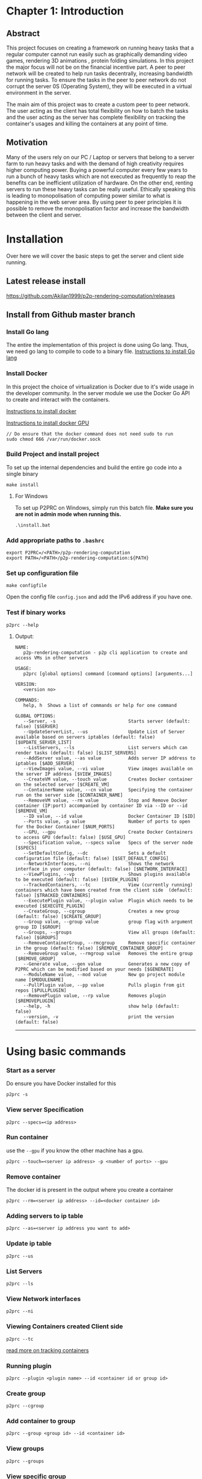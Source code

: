 * Chapter 1: Introduction
:PROPERTIES:
:CUSTOM_ID: chapter-1-introduction
:END:

** Abstract
:PROPERTIES:
:CUSTOM_ID: abstract
:END:
This project focuses on creating a framework on running heavy tasks that
a regular computer cannot run easily such as graphically demanding video
games, rendering 3D animations , protein folding simulations. In this
project the major focus will not be on the financial incentive part. A
peer to peer network will be created to help run tasks decentrally,
increasing bandwidth for running tasks. To ensure the tasks in the peer
to peer network do not corrupt the server 0S (Operating System), they
will be executed in a virtual environment in the server.

The main aim of this project was to create a custom peer to peer
network. The user acting as the client has total flexibility on how to
batch the tasks and the user acting as the server has complete
flexibility on tracking the container's usages and killing the
containers at any point of time.

** Motivation
:PROPERTIES:
:CUSTOM_ID: motivation
:END:
Many of the users rely on our PC / Laptop or servers that belong to a
server farm to run heavy tasks and with the demand of high creativity
requires higher computing power. Buying a powerful computer every few
years to run a bunch of heavy tasks which are not executed as frequently
to reap the benefits can be inefficient utilization of hardware. On the
other end, renting servers to run these heavy tasks can be really
useful. Ethically speaking this is leading to monopolisation of
computing power similar to what is happening in the web server area. By
using peer to peer principles it is possible to remove the
monopolisation factor and increase the bandwidth between the client and
server.

* Installation
:PROPERTIES:
:CUSTOM_ID: installation
:END:

Over here we will cover the basic steps to get the server and client
side running.

** Latest release install
:PROPERTIES:
:CUSTOM_ID: latest-release-install
:END:
https://github.com/Akilan1999/p2p-rendering-computation/releases

** Install from Github master branch
:PROPERTIES:
:CUSTOM_ID: install-from-github-master-branch
:END:
*** Install Go lang
:PROPERTIES:
:CUSTOM_ID: install-go-lang
:END:
The entire the implementation of this project is done using Go lang.
Thus, we need go lang to compile to code to a binary file.
[[https://golang.org/doc/install][Instructions to install Go lang]]

*** Install Docker
:PROPERTIES:
:CUSTOM_ID: install-docker
:END:
In this project the choice of virtualization is Docker due to it's wide
usage in the developer community. In the server module we use the Docker
Go API to create and interact with the containers.

[[https://docs.docker.com/get-docker/][Instructions to install docker]]

[[https://docs.nvidia.com/datacenter/cloud-native/container-toolkit/install-guide.html#docker][Instructions
to install docker GPU]]

#+begin_example
// Do ensure that the docker command does not need sudo to run
sudo chmod 666 /var/run/docker.sock
#+end_example

*** Build Project and install project
:PROPERTIES:
:CUSTOM_ID: build-project-and-install-project
:END:
To set up the internal dependencies and build the entire go code into a
single binary

#+begin_example
make install
#+end_example

**** For Windows
:PROPERTIES:
:CUSTOM_ID: for-windows
:END:
To set up P2PRC on Windows, simply run this batch file. *Make sure you
are not in admin mode when running this.*

#+begin_example
.\install.bat
#+end_example

*** Add appropriate paths to =.bashrc=
:PROPERTIES:
:CUSTOM_ID: add-appropriate-paths-to-.bashrc
:END:
#+begin_example
export P2PRC=/<PATH>/p2p-rendering-computation
export PATH=/<PATH>/p2p-rendering-computation:${PATH}
#+end_example

*** Set up configuration file
:PROPERTIES:
:CUSTOM_ID: set-up-configuration-file
:END:
#+begin_example
make configfile 
#+end_example

Open the config file =config.json= and add the IPv6 address if you have
one.

*** Test if binary works
:PROPERTIES:
:CUSTOM_ID: test-if-binary-works
:END:
#+begin_example
p2prc --help
#+end_example

**** Output:
:PROPERTIES:
:CUSTOM_ID: output
:END:
#+begin_example
NAME:
   p2p-rendering-computation - p2p cli application to create and access VMs in other servers

USAGE:
   p2prc [global options] command [command options] [arguments...]

VERSION:
   <version no>

COMMANDS:
   help, h  Shows a list of commands or help for one command

GLOBAL OPTIONS:
   --Server, -s                           Starts server (default: false) [$SERVER]
   --UpdateServerList, --us               Update List of Server available based on servers iptables (default: false) [$UPDATE_SERVER_LIST]
   --ListServers, --ls                    List servers which can render tasks (default: false) [$LIST_SERVERS]
   --AddServer value, --as value          Adds server IP address to iptables [$ADD_SERVER]
   --ViewImages value, --vi value         View images available on the server IP address [$VIEW_IMAGES]
   --CreateVM value, --touch value        Creates Docker container on the selected server [$CREATE_VM]
   --ContainerName value, --cn value      Specifying the container run on the server side [$CONTAINER_NAME]
   --RemoveVM value, --rm value           Stop and Remove Docker container (IP:port) accompanied by container ID via --ID or --id [$REMOVE_VM]
   --ID value, --id value                 Docker Container ID [$ID]
   --Ports value, -p value                Number of ports to open for the Docker Container [$NUM_PORTS]
   --GPU, --gpu                           Create Docker Containers to access GPU (default: false) [$USE_GPU]
   --Specification value, --specs value   Specs of the server node [$SPECS]
   --SetDefaultConfig, --dc               Sets a default configuration file (default: false) [$SET_DEFAULT_CONFIG]
   --NetworkInterfaces, --ni              Shows the network interface in your computer (default: false) [$NETWORK_INTERFACE]
   --ViewPlugins, --vp                    Shows plugins available to be executed (default: false) [$VIEW_PLUGIN]
   --TrackedContainers, --tc              View (currently running) containers which have been created from the client side  (default: false) [$TRACKED_CONTAINERS]
   --ExecutePlugin value, --plugin value  Plugin which needs to be executed [$EXECUTE_PLUGIN]
   --CreateGroup, --cgroup                Creates a new group (default: false) [$CREATE_GROUP]
   --Group value, --group value           group flag with argument group ID [$GROUP]
   --Groups, --groups                     View all groups (default: false) [$GROUPS]
   --RemoveContainerGroup, --rmcgroup     Remove specific container in the group (default: false) [$REMOVE_CONTAINER_GROUP]
   --RemoveGroup value, --rmgroup value   Removes the entire group [$REMOVE_GROUP]
   --Generate value, --gen value          Generates a new copy of P2PRC which can be modified based on your needs [$GENERATE]
   --ModuleName value, --mod value        New go project module name [$MODULENAME]
   --PullPlugin value, --pp value         Pulls plugin from git repos [$PULLPLUGIN]
   --RemovePlugin value, --rp value       Removes plugin [$REMOVEPLUGIN]
   --help, -h                             show help (default: false)
   --version, -v                          print the version (default: false)
#+end_example

--------------

* Using basic commands
:PROPERTIES:
:CUSTOM_ID: using-basic-commands
:END:
*** Start as a server
:PROPERTIES:
:CUSTOM_ID: start-as-a-server
:END:
Do ensure you have Docker installed for this

#+begin_example
p2prc -s 
#+end_example

*** View server Specification
:PROPERTIES:
:CUSTOM_ID: view-server-specification
:END:
#+begin_example
p2prc --specs=<ip address>
#+end_example

*** Run container
:PROPERTIES:
:CUSTOM_ID: run-container
:END:
use the =--gpu= if you know the other machine has a gpu.

#+begin_example
p2prc --touch=<server ip address> -p <number of ports> --gpu
#+end_example

*** Remove container
:PROPERTIES:
:CUSTOM_ID: remove-container
:END:
The docker id is present in the output where you create a container

#+begin_example
p2prc --rm=<server ip address> --id=<docker container id> 
#+end_example

*** Adding servers to ip table
:PROPERTIES:
:CUSTOM_ID: adding-servers-to-ip-table
:END:
#+begin_example
p2prc --as=<server ip address you want to add> 
#+end_example

*** Update ip table
:PROPERTIES:
:CUSTOM_ID: update-ip-table
:END:
#+begin_example
p2prc --us 
#+end_example

*** List Servers
:PROPERTIES:
:CUSTOM_ID: list-servers
:END:
#+begin_example
p2prc --ls 
#+end_example

*** View Network interfaces
:PROPERTIES:
:CUSTOM_ID: view-network-interfaces
:END:
#+begin_example
p2prc --ni
#+end_example

*** Viewing Containers created Client side
:PROPERTIES:
:CUSTOM_ID: viewing-containers-created-client-side
:END:
#+begin_example
p2prc --tc
#+end_example

[[file:ClientImplementation.md#tracking-containers][read more on
tracking containers]]

*** Running plugin
:PROPERTIES:
:CUSTOM_ID: running-plugin
:END:
#+begin_example
p2prc --plugin <plugin name> --id <container id or group id>
#+end_example

*** Create group
:PROPERTIES:
:CUSTOM_ID: create-group
:END:
#+begin_example
p2prc --cgroup
#+end_example

*** Add container to group
:PROPERTIES:
:CUSTOM_ID: add-container-to-group
:END:
#+begin_example
p2prc --group <group id> --id <container id>
#+end_example

*** View groups
:PROPERTIES:
:CUSTOM_ID: view-groups
:END:
#+begin_example
p2prc --groups
#+end_example

*** View specific group
:PROPERTIES:
:CUSTOM_ID: view-specific-group
:END:
#+begin_example
p2prc --group <group id>
#+end_example

*** Delete container from group
:PROPERTIES:
:CUSTOM_ID: delete-container-from-group
:END:
#+begin_example
p2prc --rmcgroup --group <group id> --id <container id> 
#+end_example

*** Delete entire group
:PROPERTIES:
:CUSTOM_ID: delete-entire-group
:END:
#+begin_example
p2prc --rmgroup <group id>
#+end_example

[[file:ClientImplementation.md#Grouping-Containers][read more on
grouping containers]] ### Extending usecase of P2PRC (Requires a go
compiler to run)

#+begin_example
p2prc --gen <project name> --mod <go module name>
#+end_example

[[file:GenerateImplementation.md][read more about the generate module]]

*** Pulling plugin from a remote repo
:PROPERTIES:
:CUSTOM_ID: pulling-plugin-from-a-remote-repo
:END:
#+begin_example
p2prc --pp <repo link>
#+end_example

*** Deleting plugin from the plugin directory
:PROPERTIES:
:CUSTOM_ID: deleting-plugin-from-the-plugin-directory
:END:
#+begin_example
p2prc --rp <plugin name> 
#+end_example

*** Added custom metadata about the current node
:PROPERTIES:
:CUSTOM_ID: added-custom-metadata-about-the-current-node
:END:
#+begin_example
p2prc --amd "custom metadata"
#+end_example

--------------

* Using Plugins
:PROPERTIES:
:CUSTOM_ID: using-plugins
:END:
This feature is still Under Development:
[[file:PluginImplementation.md][Read more on the implementation]]

**** Dependencies
:PROPERTIES:
:CUSTOM_ID: dependencies
:END:
- Ansible:
  - Debian/ubuntu: =sudo apt install ansible=
  - Others:
    [[https://ansible-tips-and-tricks.readthedocs.io/en/latest/ansible/install/][Installation
    link]]

**** Run Test Cases
:PROPERTIES:
:CUSTOM_ID: run-test-cases
:END:
- Generate Test Case Ansible file
  - =make testcases=
- Enter inside plugin directory and run tests.

#+begin_quote
[!NOTE] That docker needs to installed and needs to run without sudo.
Refer the section [[#install-docker][Install Docker]]. - =cd plugin= -
=go test .=

#+end_quote

* P2P Module Implementation
:PROPERTIES:
:CUSTOM_ID: p2p-module-implementation
:END:
The P2P module (i.e Peer to Peer Module) is responsible for storing the
IP table and interacting with the IP table. In the following
implementation of the P2P module ,the IP table stores information about
servers available in the network. The other functionality the P2P module
takes care of is doing the appropriate speed tests to the servers in the
IP table. This is for informing the users about nodes which are close by
and nodes which have quicker uploads and downloads speeds. The module is
responsible to ensure that there are no duplicate server IPs in the IP
table and to remove all server IPs which are not pingable.

#+caption: UML diagram of P2P module
[[file:images/p2pmoduleArch.png]]

The peer to peer implementation was built from scratch. This is because
other peer to peer libraries were on the implementation of the
Distributed hash table. At the current moment all those heavy features
are not needed because the objective is to search and list all possible
servers available. The limitation being that to be a part of the network
the user has to know at least 1 server. The advantage of building from
scratch makes the module super light and possibility for custom
functions and structs. The sub topics below will mention the
implementations of each functionality in depth.

** IP Table
:PROPERTIES:
:CUSTOM_ID: ip-table
:END:
The ip table file is a json as the format with a list of servers ip
addresses, latencies, downloads and uploads speeds. The functions
implemented include read file, write file and remove duplicate IP
addresses. The remove duplicate IP address function exists because
sometimes servers IP tables can have the same ip addresses as what the
client has. The path of the IP table json file is received from the
configuration module.

#+begin_src json
{
  "ip_address": [
    {
      "ipv4": "<ipv4 address>",
      "latency": "<latency>",
      "download": "<download>",
      "upload": "<upload>"
      "port no": "<server port no>",
    }
  ]
}
#+end_src

*** Latency
:PROPERTIES:
:CUSTOM_ID: latency
:END:
The latency is measured in milliseconds. The route /server_info is
called from the server and time it takes to provide a json response is
recorded.

** NAT Traversal
:PROPERTIES:
:CUSTOM_ID: nat-traversal
:END:
P2PRC currently supports TURN for NAT traversal.

** TURN
:PROPERTIES:
:CUSTOM_ID: turn
:END:
The current TURN implementation used is FRP. The TURN server is also
required when a P2PRC node is acting as a Server. The TURN server is
determined based on the Node with the least amount of latency based on
the Nodes available on the IPTable. Once a TURN server is determined
there are 2 actions performed. The first one is =/FRPPort= to the TURN
server to receive a port which is used to generate the external port
from the TURN server. The flow below describes the workflow.

*** Client mode
:PROPERTIES:
:CUSTOM_ID: client-mode
:END:
- Call =/FRPPort=

#+begin_example
http://<turn server ip>:<server port no>/FRPport
#+end_example

- Call the TURN server in the following manner. The following is a
  sample code snippet below.

#+begin_src go
import (
    "github.com/Akilan1999/p2p-rendering-computation/p2p/frp"
)

func main() {
  serverPort, err := frp.GetFRPServerPort("http://" + <lowestLatencyIpAddress.Ipv4> + ":" + lowestLatencyIpAddress.ServerPort)
   if err != nil {
    return nil, err
   }
   // Create 1 second delay to allow FRP server to start
   time.Sleep(1 * time.Second)
   // Starts FRP as a client with
   proxyPort, err := frp.StartFRPClientForServer(<lowestLatencyIpAddress.Ipv4>, serverPort, <the port you want to expose externally>)
   if err != nil {
     return nil, err
   }
}
#+end_src

* Language Bindings
:PROPERTIES:
:CUSTOM_ID: language-bindings
:END:
[[https://en.wikipedia.org/wiki/Language_binding][Language bindings]]
refers to wrappers to bridge 2 programming languages. This is used in
P2PRC to extend calling P2PRC functions in other programming languages.
Currently this is done by generating =.so= and =.h= from the Go
compiler.

** How to build shared object files
:PROPERTIES:
:CUSTOM_ID: how-to-build-shared-object-files
:END:
**** The easier way
:PROPERTIES:
:CUSTOM_ID: the-easier-way
:END:
#+begin_src sh
# Run
make sharedObjects
#+end_src

**** Or the direct way
:PROPERTIES:
:CUSTOM_ID: or-the-direct-way
:END:
#+begin_src sh
# Run
cd Bindings && go build -buildmode=c-shared -o p2prc.so
#+end_src

**** If successfully built:
:PROPERTIES:
:CUSTOM_ID: if-successfully-built
:END:
#+begin_src sh
# Enter into the Bindings directory
cd Bindings
# List files
ls
# Find files
p2prc.h p2prc.so
#+end_src

** Workings under the hood
:PROPERTIES:
:CUSTOM_ID: workings-under-the-hood
:END:
Below are a sample set of commands to open the bindings implementation.

#+begin_example
# run
cd Bindings/
# list files
ls 
# search for file
Client.go
#+end_example

*** In Client go
:PROPERTIES:
:CUSTOM_ID: in-client-go
:END:
There a few things to notice which are different from your standard Go
programs:

**** 1. We import "C" which means [[https://pkg.go.dev/cmd/cgo][Cgo]] is required.
:PROPERTIES:
:CUSTOM_ID: we-import-c-which-means-cgo-is-required.
:END:
#+begin_src go
import "C"
#+end_src

**** 2. All functions which are required to be called from other programming languages have comment such as.
:PROPERTIES:
:CUSTOM_ID: all-functions-which-are-required-to-be-called-from-other-programming-languages-have-comment-such-as.
:END:
#+begin_src go
//export <function name>

// ------------ Example ----------------
// The function below allows to externally
// to call the P2PRC function to start containers
// in a specific node in the know list of nodes
// in the p2p network.
// Note: the comment "//export StartContainer".

//export StartContainer
func StartContainer(IP string) (output *C.char) {
     container, err := client.StartContainer(IP, 0, false, "", "")
     if err != nil {
         return C.CString(err.Error())
     }
     return ConvertStructToJSONString(container)
 }
#+end_src

**** 3. While looking through the file (If 2 files are compared it is pretty trivial to notice a common structure).
:PROPERTIES:
:CUSTOM_ID: while-looking-through-the-file-if-2-files-are-compared-it-is-pretty-trivial-to-notice-a-common-structure.
:END:
#+begin_src go
// --------- Example ------------

//export StartContainer
func StartContainer(IP string) (output *C.char) {
     container, err := client.StartContainer(IP, 0, false, "", "")
     if err != nil {
         return C.CString(err.Error())
     }
     return ConvertStructToJSONString(container)
}

//export ViewPlugin
func ViewPlugin() (output *C.char) {
    plugins, err := plugin.DetectPlugins()
    if err != nil {
        return C.CString(err.Error())
    }
    return ConvertStructToJSONString(plugins)
}
#+end_src

**** It is easy to notice that:
:PROPERTIES:
:CUSTOM_ID: it-is-easy-to-notice-that
:END:
- =ConvertStructToJSONString(<go object>)=: This is a helper function
  that convert a go object to JSON string initially and converts it to
  =CString=.
- =(output *C.char)=: This is the return type for most of the functions.

**** A Pseudo code to refer to the common function implementation shape could be represented as:
:PROPERTIES:
:CUSTOM_ID: a-pseudo-code-to-refer-to-the-common-function-implementation-shape-could-be-represented-as
:END:
#+begin_example
func <Function name> (output *C.char) {
      <response>,<error> := <P2PRC function name>(<parameters if needed>)
      if <error> != nil {
          return C.CString(<error>.Error())
      }
      return ConvertStructToJSONString(<response>)
}
#+end_example

** Current languages supported
:PROPERTIES:
:CUSTOM_ID: current-languages-supported
:END:
- Python

*** Build sample python program
:PROPERTIES:
:CUSTOM_ID: build-sample-python-program
:END:
The easier way

#+begin_src sh
# Run
make python
# Expected ouput
Output is in the Directory Bindings/python/export/
# Run
cd Bindings/python/export/
# list files
ls
# Expected output
SharedObjects/  p2prc.py
#+end_src

Above shows a generated folder which consists of a folder called
"SharedObjects/" which consists of =p2prc.so= and =p2prc.h= files.
=p2prc.py= refers to a sample python script calling P2PRC go functions.
To start an any project to extend P2PRC with python, This generated
folder can copied and created as a new git repo for P2PRC extensions
scripted or used a reference point as proof of concept that P2PRC can be
called from other programming languages.


* Config Implementation
:PROPERTIES:
:CUSTOM_ID: config-implementation
:END:
The configuration module is responsible to store basic information of
absolute paths of files being called in the Go code. In a full-fledged
Cli the configuration file can be found in the directory /etc/ and from
there points to location such as where the IP table file is located. In
the future implementation the config file will have information such as
number of hops and other parameters to tweak and to improve the
effectiveness of the peer to peer network. The configuration module was
implemented using the library Viper. The Viper library automates
features such as searching in default paths to find out if the
configuration file is present. If the configuration file is not present
in the default paths then it auto generates the configuration file. The
configurations file can be in any format. In this project the
configuration file was generated using JSON format.

#+begin_src json
{
 "MachineName": "pc-74-120.customer.ask4.lan",
 "IPTable": "/Users/akilan/Documents/p2p-rendering-computation/p2p/iptable/ip_table.json",
 "DockerContainers": "/Users/akilan/Documents/p2p-rendering-computation/server/docker/containers/",
 "DefaultDockerFile": "/Users/akilan/Documents/p2p-rendering-computation/server/docker/containers/docker-ubuntu-sshd/",
 "SpeedTestFile": "/Users/akilan/Documents/p2p-rendering-computation/p2p/50.bin",
 "IPV6Address": "",
 "PluginPath": "/Users/akilan/Documents/p2p-rendering-computation/plugin/deploy",
 "TrackContainersPath": "/Users/akilan/Documents/p2p-rendering-computation/client/trackcontainers/trackcontainers.json",
 "ServerPort": "8088",
 "GroupTrackContainersPath": "/Users/akilan/Documents/p2p-rendering-computation/client/trackcontainers/grouptrackcontainers.json",
 "FRPServerPort": "True",
 "BehindNAT": "True",
 "CustomConfig": null
}
#+end_src

* Abstractions
:PROPERTIES:
:CUSTOM_ID: abstractions
:END:

The Abstractions package consists of black-boxed functions for P2PRC.

** Functions
:PROPERTIES:
:CUSTOM_ID: functions
:END:
- =Init(<Project name>)=: Initializes P2PRC with all the needed
  configurations.
- =Start()=: Starts p2prc as a server and makes it possible to extend by
  adding other routes and functionality to P2PRC.
- =MapPort(<port no>)=: On the local machine the port you want to export
  to world.
- =StartContainer(<ip address>)=: The machine on the p2p network where
  you want to spin up a docker container.
- =RemoveContainer(<ip address>,<container id>)=: Terminate container
  based on the IP address and container name.
- =GetSpecs(<ip address>)=: Get specs of a machine on the network based
  on the IP address.
- =ViewIPTable()=: View the IP table which about nodes in the network.
- =UpdateIPTable()=: Force update IP table to learn about new nodes
  faster.

* NAT Traversal
:PROPERTIES:
:CUSTOM_ID: nat-traversal
:END:
P2PRC currently supports TURN for NAT traversal.

** TURN
:PROPERTIES:
:CUSTOM_ID: turn
:END:
The current TURN implementation used is FRP. The TURN server is also
required when a P2PRC node is acting as a Server. The TURN server is
determined based on the Node with the least amount of latency based on
the Nodes available on the IPTable. Once a TURN server is determined
there are 2 actions performed. The first one is =/FRPPort= to the TURN
server to receive a port which is used to generate the external port
from the TURN server. The flow below describes the workflow.

*** Client mode
:PROPERTIES:
:CUSTOM_ID: client-mode
:END:
- Call =/FRPPort=

#+begin_example
http://<turn server ip>:<server port no>/FRPport
#+end_example

- Call the TURN server in the following manner. The following is a
  sample code snippet below.

#+begin_src go
import (
    "github.com/Akilan1999/p2p-rendering-computation/p2p/frp"
)

func main() {
  serverPort, err := frp.GetFRPServerPort("http://" + <lowestLatencyIpAddress.Ipv4> + ":" + lowestLatencyIpAddress.ServerPort)
   if err != nil {
    return nil, err
   }
   // Create 1 second delay to allow FRP server to start
   time.Sleep(1 * time.Second)
   // Starts FRP as a client with
   proxyPort, err := frp.StartFRPClientForServer(<lowestLatencyIpAddress.Ipv4>, serverPort, <the port you want to expose externally>)
   if err != nil {
     return nil, err
   }
}
#+end_src
